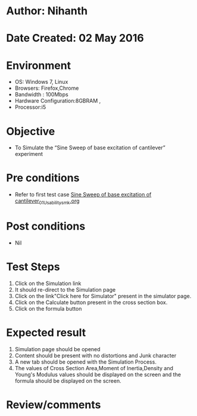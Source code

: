 * Author: Nihanth
* Date Created: 02 May 2016
* Environment
  - OS: Windows 7, Linux
  - Browsers: Firefox,Chrome
  - Bandwidth : 100Mbps
  - Hardware Configuration:8GBRAM , 
  - Processor:i5

* Objective
  - To Simulate the “Sine Sweep of base excitation of cantilever” experiment

* Pre conditions
  - Refer to first test case [[https://github.com/Virtual-Labs/vibration-and-acoustics-coep/blob/master/test-cases/integration_test-cases/Sine Sweep of base excitation of cantilever/Sine Sweep of base excitation of cantilever_01_Usability_smk.org][Sine Sweep of base excitation of cantilever_01_Usability_smk.org]]

* Post conditions
  - Nil
* Test Steps
  1. Click on the Simulation link 
  2. It should re-direct to the Simulation page
  3. Click on the link"Click here for Simulator" present in the simulator page.
  4. Click on the Calculate button present in the cross section box.
  5. Click on the formula button

* Expected result
  1. Simulation page should be opened
  2. Content should be present with no distortions and Junk character
  3. A new tab should be opened with the Simulation Process.
  4. The values of  Cross Section Area,Moment of Inertia,Density and Young's Modulus values should be displayed on the screen and the formula should be displayed on the screen.

* Review/comments


